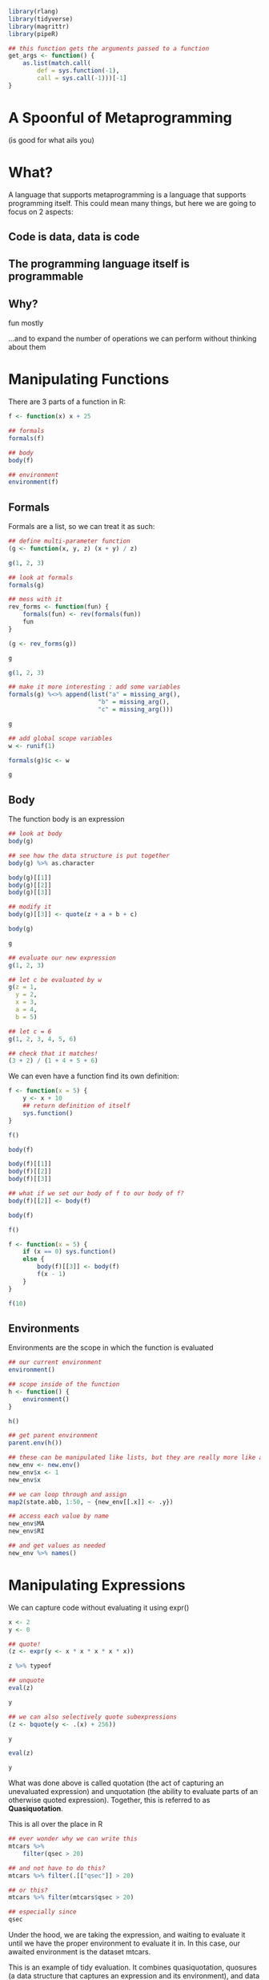:PROPERTIES:
:header-args: :session R-session :results output raw
:END:
#+BEGIN_SRC R
library(rlang)
library(tidyverse)
library(magrittr)
library(pipeR)

## this function gets the arguments passed to a function
get_args <- function() {
    as.list(match.call(
        def = sys.function(-1),
        call = sys.call(-1)))[-1]
}
#+END_SRC

* A Spoonful of Metaprogramming
  (is good for what ails you)

[[file:A_Spoonful_of_Metaprogramming/2020-12-03_12-58-11_screenshot.png]]

* What?
 
  A language that supports metaprogramming is a language that supports programming itself. This could mean many things, but here we are going to focus on 2 aspects:
  
** Code is data, data is code

** The programming language itself is programmable

** Why?

   fun mostly

   ...and to expand the number of operations we can perform without thinking about them

* Manipulating Functions

[[file:Manipulating_Functions/2020-12-03_13-01-21_screenshot.png]]
  
There are 3 parts of a function in R:

#+BEGIN_SRC R
f <- function(x) x + 25

## formals
formals(f)

## body
body(f)

## environment
environment(f)
#+END_SRC

** Formals

   Formals are a list, so we can treat it as such:

#+BEGIN_SRC R
## define multi-parameter function
(g <- function(x, y, z) (x + y) / z)

g(1, 2, 3)

## look at formals
formals(g)

## mess with it
rev_forms <- function(fun) {
    formals(fun) <- rev(formals(fun))
    fun
}

(g <- rev_forms(g))

g

g(1, 2, 3)

## make it more interesting : add some variables
formals(g) %<>% append(list("a" = missing_arg(),
                         "b" = missing_arg(),
                         "c" = missing_arg()))

g

## add global scope variables
w <- runif(1)

formals(g)$c <- w

g
#+END_SRC

** Body

   The function body is an expression

#+BEGIN_SRC R
## look at body
body(g)

## see how the data structure is put together
body(g) %>% as.character

body(g)[[1]]
body(g)[[2]]
body(g)[[3]]

## modify it
body(g)[[3]] <- quote(z + a + b + c)

body(g)

g

## evaluate our new expression
g(1, 2, 3)

## let c be evaluated by w
g(z = 1,
  y = 2,
  x = 3,
  a = 4,
  b = 5)

## let c = 6
g(1, 2, 3, 4, 5, 6)

## check that it matches!
(3 + 2) / (1 + 4 + 5 + 6)
#+END_SRC

We can even have a function find its own definition:

#+BEGIN_SRC R
f <- function(x = 5) {
    y <- x + 10
    ## return definition of itself
    sys.function()
}

f()

body(f)

body(f)[[1]]
body(f)[[2]]
body(f)[[3]]

## what if we set our body of f to our body of f?
body(f)[[2]] <- body(f)

body(f)

f()

f <- function(x = 5) {
    if (x == 0) sys.function()
    else {
        body(f)[[3]] <- body(f)
        f(x - 1)
    }
}

f(10)
#+END_SRC

** Environments

   Environments are the scope in which the function is evaluated
   
#+BEGIN_SRC R
## our current environment
environment()

## scope inside of the function
h <- function() {
    environment()
}

h()

## get parent environment
parent.env(h())

## these can be manipulated like lists, but they are really more like a hash table without collisions
new_env <- new.env()
new_env$x <- 1
new_env$x

## we can loop through and assign
map2(state.abb, 1:50, ~ {new_env[[.x]] <- .y})

## access each value by name
new_env$MA
new_env$RI

## and get values as needed
new_env %>% names()
#+END_SRC

* Manipulating Expressions

[[file:Manipulating_Expressions/2020-12-03_13-04-28_screenshot.png]]

We can capture code without evaluating it using expr()

#+BEGIN_SRC R
x <- 2
y <- 0

## quote!
(z <- expr(y <- x * x * x * x * x))

z %>% typeof

## unquote
eval(z)

y

## we can also selectively quote subexpressions
(z <- bquote(y <- .(x) + 256))

y

eval(z)

y
#+END_SRC

What was done above is called quotation (the act of capturing an unevaluated expression) and unquotation (the ability to evaluate parts of an otherwise quoted expression). Together, this is referred to as *Quasiquotation*.

This is all over the place in R

#+BEGIN_SRC R
## ever wonder why we can write this
mtcars %>%
    filter(qsec > 20)

## and not have to do this?
mtcars %>% filter(.[["qsec"]] > 20)

## or this?
mtcars %>% filter(mtcars$qsec > 20)

## especially since
qsec
#+END_SRC

Under the hood, we are taking the expression, and waiting to evaluate it until we have the proper environment to evaluate it in. In this case, our awaited environment is the dataset mtcars.

This is an example of tidy evaluation. It combines quasiquotation, quosures (a data structure that captures an expression and its environment), and data masks (which allow an expression to be evaluated in the context of its dataset).

* TidyEval

[[file:TidyEval/2020-12-03_13-04-58_screenshot.png]]

Tidyeval is very practical, as it lets you use functions without quotes all over the place as well as reference things in different scopes and data masks. It helps match expressions to environments. It helps create a more interactive workflow at the expense of having to know a bunch more things when writing functions.

Pragmatically, you can use it to write functions that act on nested data (i.e., data in dataframes)

#+BEGIN_SRC R
## if you're only doing 1 thing, you can use {{}}
tally_it <- function(.data, column) {
    .data %>%
        group_by({{column}}) %>%
        tally(sort = TRUE)
}

mtcars %>% tally_it(mpg)
mtcars %>% tally_it(mpg, hp)

## you can use ... parsing and expansion for multiple args
tally_it <- function(.data, ...) {
    (args <- enexprs(...))
    
    .data %>%
        group_by(!!!args) %>%
        tally(sort = TRUE)
}

mtcars %>% tally_it(mpg, hp, disp, cyl)

## you can even coerce strings to exprs beforehand
tally_it <- function(.data, ...) {
    args <- enexprs(...)

    if (is.character(pluck(args, 1)))
        args <- map(args, parse_expr)
    
    .data %>%
        group_by(!!!args) %>%
        tally(sort = TRUE)
}

mtcars %>% tally_it("mpg", "hp", "disp")

## plots
plot_it <- function(.data, x, y) {
    ## get arguments and coerce to character
    xlab <- as.character(get_args()$x)
    ylab <- as.character(get_args()$y)

    .data %>%
        ggplot(aes(x = {{x}}, y = {{y}})) +
        geom_point() +
        ggtitle(paste0(ylab, " ~ ", xlab))
}

mtcars %>% plot_it(mpg, disp)
mtcars %>% plot_it(mpg, hp)
#+END_SRC

* Substitutions

[[file:Substitutions/2020-12-03_13-05-32_screenshot.png]]

  
This is useful because we can do similar substitutions, but with all code

#+BEGIN_SRC R
## we can coerce exprs to strings and manipulate them
expr(y <- x + x + x + x + z) %>%
    deparse() %>%
    str_glue(" + z + z + z") %>%
    parse_expr() -> new_expression

x <- 2
y <- 0
z <- 1

eval(new_expression)

y
#+END_SRC

This idea means we can now make code 'data'

#+BEGIN_SRC R
## preprocessing
(mtcars %<>% 
    ## get car names
    as_tibble(rownames = "car_names"))

## generate a bunch of statements
mtcars %>%
    pull(1) %>%
    ## get just makes
    str_extract("^[A-Za-z]+") %>%
    unique() %>>%
    ## set names
    (~ unique_names) %>%
    ## 'build' out a string
    map(~ .x %>% paste0("ifelse(str_detect(car_names, \"", ., "\"), TRUE, FALSE)") %>% parse_expr()) %>%
    set_names(unique_names) -> conditional_statements

mtcars %>%
    mutate(!!!conditional_statements) %>%
    glimpse
#+END_SRC

We can *quote* data to turn it into an expression, and then *unquote* it to make it into code

We can do more with this by writing code that changes R code. In other languages, these are often called *macros*. 

#+BEGIN_SRC R
## in R we often chain together pipelines like so
mtcars %>%
    select(mpg, cyl, disp, hp) %>%
    filter(cyl == 6) %>%
    summarize(mean(mpg))

## this translates to the following
summarize(
    filter(
        select(mtcars, mpg, cyl, disp, hp), cyl == 6), mean(mpg))
#+END_SRC

The pipe is an example of an infix operator. It takes arguments on both sides, and translates the code to a properly written function call. We can write our own:

#+BEGIN_SRC R
`%r%` <- function(expr, num) replicate(num, expr)

## now we can use this like we would any other infix operator
rexp(1) %r% 3
rexp(3) %r% 3
rexp(3) %r% 3 %r% 4
#+END_SRC

** An example : Replicating Clojure Threading Macros

While the pipe is fantastic, it does replicate %>% over and over again at the end of each line. This is not that bad if you have a key-binding

In the clojure programming language, they use prefix notation:

#+BEGIN_SRC clojure
;; prefix notation
(+ 1 2 3 4 5)

;; this is the equivalent pipe
(-> (load-data "xyz.csv")
    ($ "those_columns")
    (filter {:cyl {:eq 6}})
    (mean :mpg))
#+END_SRC

We can create something similar in R minus all those parentheses:

#+BEGIN_SRC R
p_ <- function(x, ...) {
    ## take in all our arguments as quoted expressions
    enexprs(x, ...) %>%
        ## deparse them to turn them into strings! paste the pipe
        map_chr(~ deparse(.x) %>% str_glue(" %>% ")) %>%
        ## collapse to one string
        paste(collapse = "") %>%
        ## add identity to the end (lazy hack)
        str_glue("identity") %>%
        ## parse the string back to a quoted expression
        parse(text = .) %>%
        ## evaluate it!
        eval()
}

plus_n <- function(n) function(x) x + n

plus_n(3)(2)

x <- 1

p_(x,
   plus_n(3)(),
   plus_n(2)(),
   plus_n(3)())

p_(mtcars,
   select(mpg, cyl, disp, hp),
   filter(cyl == 6),
   summarize(mean(mpg)))

## walk through
## take in all our arguments as quoted expressions
exprs(mtcars,
        select(mpg, cyl, disp, hp),
        filter(cyl == 6),
        summarize(mean(mpg))) %>%
    ## deparse them to turn them into strings! paste the pipe
    map_chr(~ deparse(.x) %>% str_glue(" %>% ")) %>%
    ## collapse to one string
    paste(collapse = "") %>%
    ## add identity to the end (lazy hack)
    str_glue("identity") %>%
    ## parse the string back to a quoted expression
    parse(text = .) %>%
    ## evaluate it!
    eval()
#+END_SRC

Of course here all we did was replace %>% with ,

**The big idea is that we are not delegated to writing code according to the whims of the language designer, but we are the language designer**

* Generating Code with R

[[file:Generating_Code_with_R/2020-12-03_13-06-17_screenshot.png]]

It doesn't even need to be R code that we generate. We can use R's flexibility to create other types of code as well. A great example is *dbplyr*, which translates R dplyr code to SQL.

#+BEGIN_SRC R
library(dbplyr)

## generate sql
mtcars %>%
    lazy_frame(con = simulate_mssql()) %>%
    select(mpg, cyl, disp, hp) %>%
    filter(cyl == 6) %>%
    summarize(mean(mpg)) %>%
    show_query()

## combine with metaprogramming, using sql primitives
## generate a bunch of statements
mtcars %>%
    pull(1) %>%
    ## get just makes
    str_extract("^[A-Za-z]+") %>%
    unique() %>>%
    ## set names
    (~ unique_names) %>%
    ## 'build' out a string
    map(~ .x %>% paste0("ifelse(car_names %like% \"", ., "\", TRUE, FALSE)") %>% parse_expr()) %>%
    set_names(unique_names) -> conditional_statements

## generate sql
mtcars %>%
    lazy_frame(con = simulate_mssql()) %>%
    mutate(!!!conditional_statements) %>%
    show_query()
#+END_SRC

Another great example is shiny, which generates html / css / javascript.

#+BEGIN_SRC R
library(shiny)

(ui <- fluidPage(
    titlePanel("title panel"),
    sidebarLayout(
        sidebarPanel("sidebar panel"),
        mainPanel("main panel"))))

div(h1(title()))
sidebarPanel("Panel")
mainPanel("Main Panel")
#+END_SRC

* Other things to check out

[[file:Other_things_to_check_out/2020-12-03_13-09-04_screenshot.png]]
  
  - tidyeval
  - rlang
  - how calls work
  - how formulas work
  - how symbols work
  - how interpreters work
  - how compilers work

** Resources to look into
   - Advanced R
   - Thomas Mailund's books on R
   - Lisp family programming languages
   - The Documentation (tm)
  
